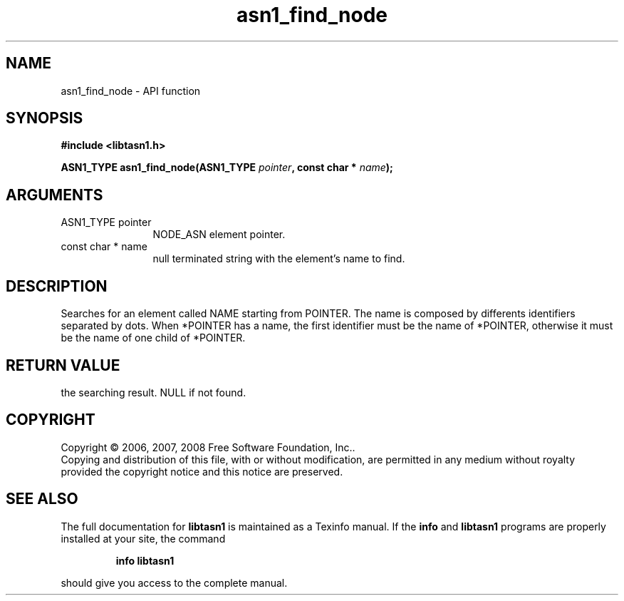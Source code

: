 .\" DO NOT MODIFY THIS FILE!  It was generated by gdoc.
.TH "asn1_find_node" 3 "1.6" "libtasn1" "libtasn1"
.SH NAME
asn1_find_node \- API function
.SH SYNOPSIS
.B #include <libtasn1.h>
.sp
.BI "ASN1_TYPE asn1_find_node(ASN1_TYPE " pointer ", const char * " name ");"
.SH ARGUMENTS
.IP "ASN1_TYPE pointer" 12
NODE_ASN element pointer.
.IP "const char * name" 12
null terminated string with the element's name to find.
.SH "DESCRIPTION"
Searches for an element called NAME starting from POINTER.  The
name is composed by differents identifiers separated by dots.  When
*POINTER has a name, the first identifier must be the name of
*POINTER, otherwise it must be the name of one child of *POINTER.
.SH "RETURN VALUE"
the searching result. NULL if not found.
.SH COPYRIGHT
Copyright \(co 2006, 2007, 2008 Free Software Foundation, Inc..
.br
Copying and distribution of this file, with or without modification,
are permitted in any medium without royalty provided the copyright
notice and this notice are preserved.
.SH "SEE ALSO"
The full documentation for
.B libtasn1
is maintained as a Texinfo manual.  If the
.B info
and
.B libtasn1
programs are properly installed at your site, the command
.IP
.B info libtasn1
.PP
should give you access to the complete manual.
